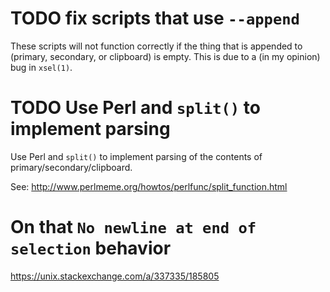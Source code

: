 * TODO fix scripts that use ~--append~

These scripts will not function correctly if the thing that is appended
to (primary, secondary, or clipboard) is empty.  This is due to a (in my
opinion) bug in ~xsel(1)~.

* TODO Use Perl and ~split()~ to implement parsing

Use Perl and ~split()~ to implement parsing of the contents of
primary/secondary/clipboard.

See: http://www.perlmeme.org/howtos/perlfunc/split_function.html

* On that ~No newline at end of selection~ behavior

https://unix.stackexchange.com/a/337335/185805
